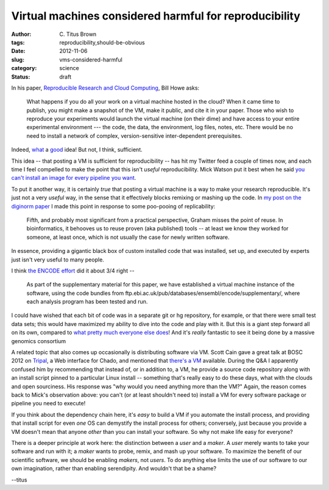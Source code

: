 Virtual machines considered harmful for reproducibility
#######################################################

:author: C\. Titus Brown
:tags: reproducibility,should-be-obvious
:date: 2012-11-06
:slug: vms-considered-harmful
:category: science
:status: draft

In his paper, `Reproducible Research and Cloud Computing <http://escience.washington.edu/blog/reproducible-research-and-cloud-computing>`__, Bill Howe asks:

    What happens if you do all your work on a virtual machine hosted
    in the cloud? When it came time to publish, you might make a
    snapshot of the VM, make it public, and cite it in your
    paper. Those who wish to reproduce your experiments would launch
    the virtual machine (on their dime) and have access to your entire
    experimental environment --- the code, the data, the environment,
    log files, notes, etc. There would be no need to install a network
    of complex, version-sensitive inter-dependent prerequisites.

Indeed, `what
<http://ged.msu.edu/angus/diginorm-2012/pipeline-notes.html>`__ a
`good
<http://www.nature.com/ismej/journal/vaop/ncurrent/full/ismej2012123a.html>`__
idea!  But not, I think, sufficient.

This idea -- that posting a VM is sufficient for reproducibility --
has hit my Twitter feed a couple of times now, and each time I feel
compelled to make the point that this isn't *useful* reproducibility.
Mick Watson put it best when he said `you can't install an image for
every pipeline you want
<https://twitter.com/BioMickWatson/status/265037994526928896>`__.

To put it another way, it is certainly *true* that posting a virtual
machine is a way to make your research reproducible.  It's just not a
very *useful* way, in the sense that it effectively blocks remixing
or mashing up the code.  In `my post on the diginorm paper
<http://ivory.idyll.org/blog/replication-i.html>`__ I made this point
in response to some poo-pooing of replicability:

   Fifth, and probably most significant from a practical perspective,
   Graham misses the point of reuse. In bioinformatics, it behooves us
   to reuse proven (aka published) tools -- at least we know they
   worked for someone, at least once, which is not usually the case
   for newly written software.

In essence, providing a gigantic black box of custom installed code
that was installed, set up, and executed by experts just isn't
very useful to many people.

I think `the ENCODE effort <http://scofield.bx.psu.edu/~dannon/encodevm/>`__
did it about 3/4 right --

   As part of the supplementary material for this paper, we have
   established a virtual machine instance of the software, using the
   code bundles from
   ftp.ebi.ac.uk/pub/databases/ensembl/encode/supplementary/, where
   each analysis program has been tested and run.

I could have wished that each bit of code was in a separate git or hg
repository, for example, or that there were small test data sets; this
would have maximized my ability to dive into the code and play with
it.  But this is a giant step forward all on its own, compared to
`what pretty much everyone else does
<http://ivory.idyll.org/blog/anecdotal-science.html>`__!  And it's
*really* fantastic to see it being done by a massive genomics
consortium

A related topic that also comes up occasionally is distributing
software via VM.  Scott Cain gave a great talk at BOSC 2012 on `Tripal
<http://tripal.sourceforge.net/>`__, a Web interface for Chado, and
mentioned that `there's a VM
<http://gmod.org/wiki/Tripal_Tutorial_(v0.3.1b_VM)>`__ available.
During the Q&A I apparently confused him by recommending that instead
of, or in addition to, a VM, he provide a source code repository along
with an install script pinned to a particular Linux install --
something that's really easy to do these days, what with the clouds
and open sourciness.  His response was "why would you need anything
more than the VM?"  Again, the reason comes back to Mick's observation
above: you can't (or at least shouldn't need to) install a VM for
every software package or pipeline you need to execute!

If you think about the dependency chain here, it's *easy* to build a
VM if you automate the install process, and providing that install
script for even *one* OS can demystify the install process for others;
conversely, just because you provide a VM doesn't mean that anyone
*other* than you can install your software.  So why not make life
easy for everyone?

There is a deeper principle at work here: the distinction between a
*user* and a *maker*.  A *user* merely wants to take your software and
run with it; a *maker* wants to probe, remix, and mash up your
software.  To maximize the benefit of our scientific software, we
should be enabling *makers*, not *users*.  To do anything else limits
the use of our software to our own imagination, rather than enabling
serendipity.  And wouldn't that be a shame?

--titus
